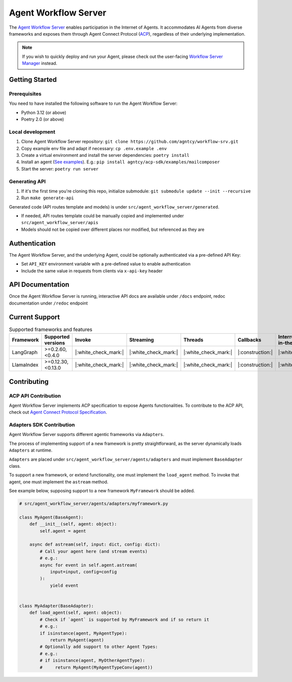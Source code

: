Agent Workflow Server
=====================

The `Agent Workflow Server <https://github.com/agntcy/workflow-srv>`_ enables participation in the Internet of Agents. It accommodates AI Agents from diverse frameworks and exposes them through Agent Connect Protocol (`ACP <../syntactic_sdk/agntcy_acp_sdk.html>`_), regardless of their underlying implementation.

.. note::

   If you wish to quickly deploy and run your Agent, please check out the user-facing `Workflow Server Manager <workflow_server_manager.html>`_ instead.

Getting Started
---------------

Prerequisites
~~~~~~~~~~~~~

You need to have installed the following software to run the Agent Workflow Server:

- Python 3.12 (or above)
- Poetry 2.0 (or above)

Local development
~~~~~~~~~~~~~~~~~

1. Clone Agent Workflow Server repository: ``git clone https://github.com/agntcy/workflow-srv.git``

2. Copy example env file and adapt if necessary: ``cp .env.example .env``

3. Create a virtual environment and install the server dependencies: ``poetry install``

4. Install an agent (`See examples <https://github.com/agntcy/acp-sdk/tree/main/examples>`_). E.g.: ``pip install agntcy/acp-sdk/examples/mailcomposer``

5. Start the server: ``poetry run server``

Generating API
~~~~~~~~~~~~~~

1. If it's the first time you're cloning this repo, initialize submodule: ``git submodule update --init --recursive``

2. Run ``make generate-api``

Generated code (API routes template and models) is under ``src/agent_workflow_server/generated``.

- If needed, API routes template could be manually copied and implemented under ``src/agent_workflow_server/apis``
- Models should not be copied over different places nor modified, but referenced as they are

Authentication
---------------

The Agent Workflow Server, and the underlying Agent, could be optionally authenticated via a pre-defined API Key:

- Set ``API_KEY`` environment variable with a pre-defined value to enable authentication
- Include the same value in requests from clients via ``x-api-key`` header

API Documentation
-----------------

Once the Agent Workflow Server is running, interactive API docs are available under ``/docs`` endpoint, redoc documentation under ``/redoc`` endpoint


Current Support
---------------

.. list-table:: Supported frameworks and features
   :widths: 15 20 10 10 10 10 20
   :header-rows: 1

   * - Framework
     - Supported versions
     - Invoke
     - Streaming
     - Threads
     - Callbacks
     - Interrupts (Human-in-the-loop)
   * - LangGraph
     - >=0.2.60,<0.4.0
     - |:white_check_mark:|
     - |:white_check_mark:|
     - |:white_check_mark:|
     - |:construction:|
     - |:white_check_mark:|
   * - LlamaIndex
     - >=0.12.30,<0.13.0
     - |:white_check_mark:|
     - |:white_check_mark:|
     - |:white_check_mark:|
     - |:construction:|
     - |:white_check_mark:|

Contributing
------------

ACP API Contribution
~~~~~~~~~~~~~~~~~~~~

Agent Workflow Server implements ACP specification to expose Agents functionalities. To contribute to the ACP API, check out `Agent Connect Protocol Specification <https://github.com/agntcy/acp-spec>`_.

Adapters SDK Contribution
~~~~~~~~~~~~~~~~~~~~~~~~~

Agent Workflow Server supports different agentic frameworks via ``Adapters``.

The process of implementing support of a new framework is pretty straightforward, as the server dynamically loads ``Adapters`` at runtime.

``Adapters`` are placed under ``src/agent_workflow_server/agents/adapters`` and must implement ``BaseAdapter`` class.

To support a new framework, or extend functionality, one must implement the ``load_agent`` method. To invoke that agent, one must implement the ``astream`` method.

See example below, supposing support to a new framework ``MyFramework`` should be added.

.. code-block:: python

   # src/agent_workflow_server/agents/adapters/myframework.py

   class MyAgent(BaseAgent):
       def __init__(self, agent: object):
           self.agent = agent

       async def astream(self, input: dict, config: dict):
           # Call your agent here (and stream events)
           # e.g.: 
           async for event in self.agent.astream(
               input=input, config=config
           ):
               yield event


   class MyAdapter(BaseAdapter):
       def load_agent(self, agent: object):
           # Check if `agent` is supported by MyFramework and if so return it
           # e.g.:
           if isinstance(agent, MyAgentType):
               return MyAgent(agent)
           # Optionally add support to other Agent Types:
           # e.g.:
           # if isinstance(agent, MyOtherAgentType):
           #     return MyAgent(MyAgentTypeConv(agent))